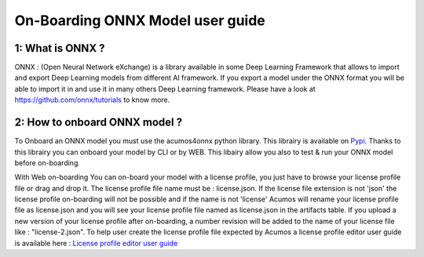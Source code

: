 .. ===============LICENSE_START=======================================================
.. Acumos CC-BY-4.0
.. ===================================================================================
.. Copyright (C) 2017-2018 AT&T Intellectual Property & Tech Mahindra. All rights reserved.
.. ===================================================================================
.. This Acumos documentation file is distributed by AT&T and Tech Mahindra
.. under the Creative Commons Attribution 4.0 International License (the "License");
.. you may not use this file except in compliance with the License.
.. You may obtain a copy of the License at
..
.. http://creativecommons.org/licenses/by/4.0
..
.. This file is distributed on an "AS IS" BASIS,
.. WITHOUT WARRANTIES OR CONDITIONS OF ANY KIND, either express or implied.
.. See the License for the specific language governing permissions and
.. limitations under the License.
.. ===============LICENSE_END=========================================================

=================================
On-Boarding ONNX Model user guide
=================================

**1: What is ONNX ?**
---------------------

ONNX : (Open Neural Network eXchange) is a library available in some Deep Learning Framework that
allows to import and export Deep Learning models from different AI framework. If you export a model
under the ONNX format you will be able to import it in and use it in many others Deep Learning
framework. Please have a look at https://github.com/onnx/tutorials to know more. 

**2: How to onboard ONNX model ?**
----------------------------------

To Onboard an ONNX model you must use the acumos4onnx python library. This librairy is available on 
`Pypi <https://pypi.org/>`_. Thanks to this librairy you can onboard your model by CLI or by WEB. This libairy
allow you also to test & run your ONNX model before on-boarding 

With Web on-boarding You can on-board your model with a license profile, you just have to browse your license profile
file or drag and drop it. The license profile file name must be : license.json. If the license file extension is not
'json' the license profile on-boarding will not be possible and if the name is not 'license' Acumos will rename your
license profile file as license.json and you will see your license profile file named as license.json in the artifacts
table. If you upload a new version of your license profile after on-boarding, a number revision will be added to the
name of your license file like : "license-2.json". To help user create the license profile file expected by Acumos
a license profile editor user guide is available here :
`License profile editor user guide <../../submodules/license-manager/docs/user-guide-license-profile-editor.html>`_
